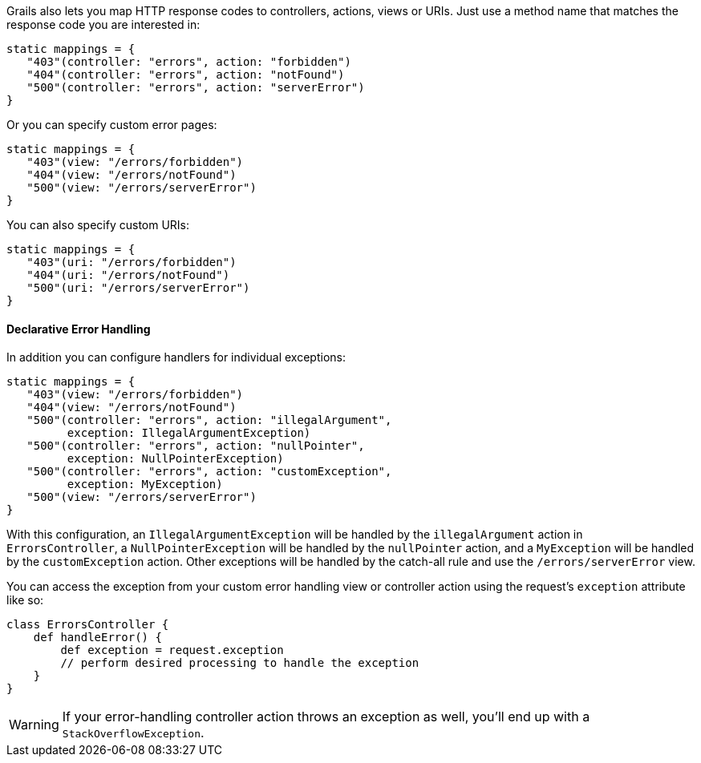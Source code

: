 Grails also lets you map HTTP response codes to controllers, actions, views or URIs. Just use a method name that matches the response code you are interested in:

[source,groovy]
----
static mappings = {
   "403"(controller: "errors", action: "forbidden")
   "404"(controller: "errors", action: "notFound")
   "500"(controller: "errors", action: "serverError")
}
----

Or you can specify custom error pages:

[source,groovy]
----
static mappings = {
   "403"(view: "/errors/forbidden")
   "404"(view: "/errors/notFound")
   "500"(view: "/errors/serverError")
}
----

You can also specify custom URIs:

[source,groovy]
----
static mappings = {
   "403"(uri: "/errors/forbidden")
   "404"(uri: "/errors/notFound")
   "500"(uri: "/errors/serverError")
}
----


==== Declarative Error Handling


In addition you can configure handlers for individual exceptions:

[source,groovy]
----
static mappings = {
   "403"(view: "/errors/forbidden")
   "404"(view: "/errors/notFound")
   "500"(controller: "errors", action: "illegalArgument",
         exception: IllegalArgumentException)
   "500"(controller: "errors", action: "nullPointer",
         exception: NullPointerException)
   "500"(controller: "errors", action: "customException",
         exception: MyException)
   "500"(view: "/errors/serverError")
}
----

With this configuration, an `IllegalArgumentException` will be handled by the `illegalArgument` action in `ErrorsController`, a `NullPointerException` will be handled by the `nullPointer` action, and a `MyException` will be handled by the `customException` action. Other exceptions will be handled by the catch-all rule and use the `/errors/serverError` view.

You can access the exception from your custom error handling view or controller action using the request's `exception` attribute like so:

[source,groovy]
----
class ErrorsController {
    def handleError() {
        def exception = request.exception
        // perform desired processing to handle the exception
    }
}
----

WARNING: If your error-handling controller action throws an exception as well, you'll end up with a `StackOverflowException`.
